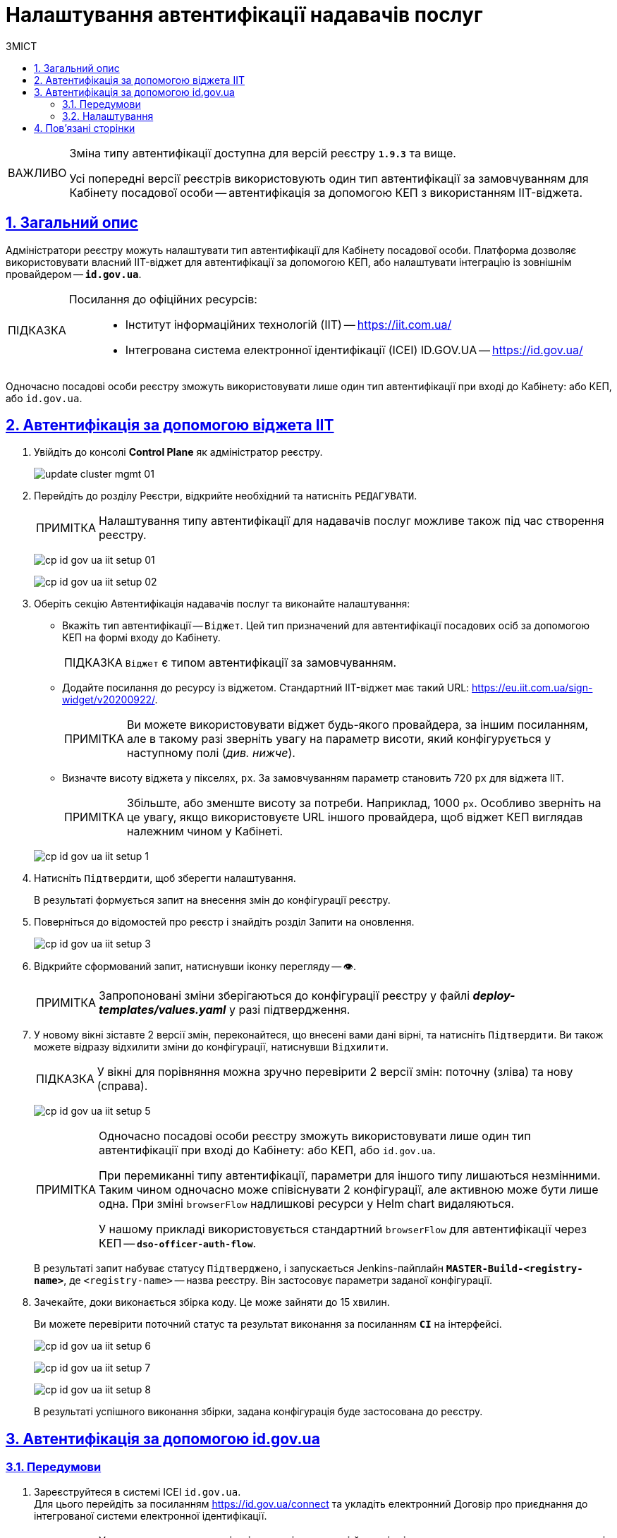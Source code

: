 :toc-title: ЗМІСТ
:toc: auto
:toclevels: 5
:experimental:
:important-caption:     ВАЖЛИВО
:note-caption:          ПРИМІТКА
:tip-caption:           ПІДКАЗКА
:warning-caption:       ПОПЕРЕДЖЕННЯ
:caution-caption:       УВАГА
:example-caption:           Приклад
:figure-caption:            Зображення
:table-caption:             Таблиця
:appendix-caption:          Додаток
:sectnums:
:sectnumlevels: 5
:sectanchors:
:sectlinks:
:partnums:

= Налаштування автентифікації надавачів послуг

[IMPORTANT]
====
Зміна типу автентифікації доступна для версій реєстру `*1.9.3*` та вище.

Усі попередні версії реєстрів використовують один тип автентифікації за замовчуванням для Кабінету посадової особи -- автентифікація за допомогою КЕП з використанням IIT-віджета.
====

== Загальний опис

Адміністратори реєстру можуть налаштувати тип автентифікації для Кабінету посадової особи. Платформа дозволяє використовувати [.underline]#власний IIT-віджет# для автентифікації за допомогою КЕП, або налаштувати інтеграцію із [.underline]#зовнішнім провайдером# -- `*id.gov.ua*`.

[TIP]
====
Посилання до офіційних ресурсів: ::
* Інститут інформаційних технологій (IIT) -- https://iit.com.ua/
* Інтегрована система
електронної ідентифікації (ICEI)
ID.GOV.UA -- https://id.gov.ua/
====

Одночасно посадові особи реєстру зможуть використовувати лише один тип автентифікації при вході до Кабінету: або КЕП, або `id.gov.ua`.

== Автентифікація за допомогою віджета IIT

. Увійдіть до консолі *Control Plane* як адміністратор реєстру.
+
image:admin:infrastructure/cluster-mgmt/update-cluster-mgmt-01.png[]

. Перейдіть до розділу [.underline]#Реєстри#, відкрийте необхідний та натисніть `РЕДАГУВАТИ`.
+
[NOTE]
====
Налаштування типу автентифікації для надавачів послуг можливе також під час створення реєстру.
====
+
image:registry-admin/cp-auth-setup-officers/cp-id-gov-ua-iit-setup-01.png[]
+
image:registry-admin/cp-auth-setup-officers/cp-id-gov-ua-iit-setup-02.png[]

. Оберіть секцію [.underline]#Автентифікація надавачів послуг# та виконайте налаштування:

* [.underline]#Вкажіть тип автентифікації# -- `Віджет`. Цей тип призначений для автентифікації посадових осіб за допомогою КЕП на формі входу до Кабінету.
+
TIP: `Віджет` є типом автентифікації за замовчуванням.

* [.underline]#Додайте посилання до ресурсу із віджетом#. Стандартний IIT-віджет має такий URL: https://eu.iit.com.ua/sign-widget/v20200922/.
+
[NOTE]
====
Ви можете використовувати віджет будь-якого провайдера, за іншим посиланням, але в такому разі зверніть увагу на параметр висоти, який конфігурується у наступному полі (_див. нижче_).
====

* Визначте висоту віджета у пікселях, `px`. За замовчуванням параметр становить 720 `px` для віджета IIT.
+
NOTE: Збільште, або зменште висоту за потреби. Наприклад, 1000 `px`. Особливо зверніть на це увагу, якщо використовуєте URL іншого провайдера, щоб віджет КЕП виглядав належним чином у Кабінеті.

+
image:registry-admin/cp-auth-setup-officers/cp-id-gov-ua-iit-setup-1.png[]

. Натисніть kbd:[Підтвердити], щоб зберегти налаштування.
+
В результаті формується запит на внесення змін до конфігурації реєстру.

. Поверніться до відомостей про реєстр і знайдіть розділ [.underline]#Запити на оновлення#.
+
image:registry-admin/cp-auth-setup-officers/cp-id-gov-ua-iit-setup-3.png[]

. Відкрийте сформований запит, натиснувши іконку перегляду -- 👁.
+
NOTE: Запропоновані зміни зберігаються до конфігурації реєстру у файлі *_deploy-templates/values.yaml_* у разі підтвердження.

. У новому вікні зіставте 2 версії змін, переконайтеся, що внесені вами дані вірні, та натисніть kbd:[Підтвердити]. Ви також можете відразу відхилити зміни до конфігурації, натиснувши kbd:[Відхилити].
+
TIP: У вікні для порівняння можна зручно перевірити 2 версії змін: поточну (зліва) та нову (справа).
+
image:registry-admin/cp-auth-setup-officers/cp-id-gov-ua-iit-setup-5.png[]
+
[NOTE]
====
Одночасно посадові особи реєстру зможуть використовувати лише один тип автентифікації при вході до Кабінету: [.underline]#або КЕП#, [.underline]#або `id.gov.ua`#.

При перемиканні типу автентифікації, параметри для іншого типу лишаються незмінними. Таким чином одночасно [.underline]#може співіснувати 2 конфігурації#, але [.underline]#активною може бути лише одна#. При зміні `browserFlow` надлишкові ресурси у Helm chart видаляються.

У нашому прикладі використовується стандартний `browserFlow` для автентифікації через КЕП -- `*dso-officer-auth-flow*`.
====

+
В результаті запит набуває статусу `Підтверджено`, і запускається Jenkins-пайплайн `*MASTER-Build-<registry-name>*`, де [.underline]#`<registry-name>`# -- назва реєстру. Він застосовує параметри заданої конфігурації.

. Зачекайте, доки виконається збірка коду. Це може зайняти до 15 хвилин.
+
Ви можете перевірити поточний статус та результат виконання за посиланням *`CI`* на інтерфейсі.
+
image:registry-admin/cp-auth-setup-officers/cp-id-gov-ua-iit-setup-6.png[]
+
image:registry-admin/cp-auth-setup-officers/cp-id-gov-ua-iit-setup-7.png[]
+
image:registry-admin/cp-auth-setup-officers/cp-id-gov-ua-iit-setup-8.png[]

+
В результаті успішного виконання збірки, задана конфігурація буде застосована до реєстру.

== Автентифікація за допомогою id.gov.ua

=== Передумови

. Зареєструйтеся в системі ICEI `id.gov.ua`. +
Для цього перейдіть за посиланням https://id.gov.ua/connect та укладіть електронний [.underline]#Договір про приєднання до інтегрованої системи електронної ідентифікації#.
+
[NOTE]
====
Укладання договору та інші супутні юридичні й технічні процедури виконуються на стороні `id.gov.ua` між власником даних (технічним адміністратором реєстру) та ІСЕІ.
====
. Після реєстрації клієнта (реєстру), отримайте від ICEI ідентифікатор клієнта в системі id.gov.ua (`client_id`) та пароль (`secret`).
. Використовуйте отримані дані при налаштуванні автентифікації з `id.gov.ua` в інтерфейсі *Control Plane*.

=== Налаштування

. Увійдіть до консолі *Control Plane* як адміністратор реєстру.
+
image:admin:infrastructure/cluster-mgmt/update-cluster-mgmt-01.png[]

. Перейдіть до розділу [.underline]#Реєстри#, відкрийте необхідний та натисніть `РЕДАГУВАТИ`.
+
[NOTE]
====
Налаштування типу автентифікації для надавачів послуг можливе також під час створення реєстру.
====
+
image:registry-admin/cp-auth-setup-officers/cp-id-gov-ua-iit-setup-01.png[]
+
image:registry-admin/cp-auth-setup-officers/cp-id-gov-ua-iit-setup-02.png[]

. Оберіть секцію [.underline]#Автентифікація надавачів послуг# та виконайте налаштування:

* [.underline]#Вкажіть тип автентифікації# -- `*id.gov.ua*`. Цей тип призначений для автентифікації посадових осіб за допомогою зовнішнього провайдера на формі входу до Кабінету.

* [.underline]#Додайте посилання до ресурсу#. Наприклад, URL може виглядати так: https://test.id.gov.ua?auth_type=dig_sign.
+
[IMPORTANT]
====
У query-параметрах запита (в URL після `*?*`) необхідно визначити доступні для посадової особи типи автентифікації через `id.gov.ua`.

Можливі значення для параметра `auth_type`:

* *`dig_sign`* -- автентифікація з цифровим підписом;
* *`bank_id`* -- автентифікація через `BankID`;
* *`diia_id`* -- автентифікація через  `Дія.Підпис`.

❗ Вкажіть лише *`auth_type=dig_sign`*, як це показано на прикладі. +
Це обумовлено тим, що методи `BankID` та `Дія.Підпис` не передають параметр `edrpou`, що необхідно для успішної автентифікації посадової особи в системі. Інші параметри, які потрібні для вдалої автентифікації посадової особи -- `drfo` та `fullName` (детальніше -- див. xref:user:citizen-officer-portal-auth.adoc[])
====

* [.underline]#Вкажіть ідентифікатор клієнта (`client_id`)#, отриманий в системі `id.gov.ua`. Наприклад, `17f33242543e4340b690391d6f1d1513`.
+
[TIP]
====
Ідентифікатор клієнта в системі id.gov.ua подібний до формату https://www.uuidgenerator.net/[UUID], але визначається без тире (`-`) між символами.
====

* [.underline]#Вкажіть клієнтський секрет (`secret`)#, отриманий в системі `id.gov.ua`.
+
TIP: Це може бути будь-який випадково згенерований пароль у системі id.gov.ua.

+
image:registry-admin/cp-auth-setup-officers/cp-id-gov-ua-iit-setup-2.png[]

. Натисніть kbd:[Підтвердити], щоб зберегти налаштування.
+
В результаті формується запит на внесення змін до конфігурації реєстру.

. Поверніться до відомостей про реєстр і знайдіть розділ [.underline]#Запити на оновлення#.
+
image:registry-admin/cp-auth-setup-officers/cp-id-gov-ua-iit-setup-3.png[]

. Відкрийте сформований запит, натиснувши іконку перегляду -- 👁.
+
NOTE: Запропоновані зміни зберігаються до конфігурації реєстру у файлі *_deploy-templates/values.yaml_* у разі підтвердження.

. У новому вікні зіставте 2 версії змін, переконайтеся, що внесені вами дані вірні, та натисніть kbd:[Підтвердити]. Ви також можете відразу відхилити зміни до конфігурації, натиснувши kbd:[Відхилити].
+
TIP: У вікні для порівняння можна зручно перевірити 2 версії змін: поточну (зліва) та нову (справа).
+
image:registry-admin/cp-auth-setup-officers/cp-id-gov-ua-iit-setup-4.png[]
+
[NOTE]
====
Одночасно посадові особи реєстру зможуть використовувати лише один тип автентифікації при вході до Кабінету: [.underline]#або КЕП#, [.underline]#або `id.gov.ua`#.

При перемиканні типу автентифікації, параметри для іншого типу лишаються незмінними. Таким чином одночасно [.underline]#може співіснувати 2 конфігурації#, але [.underline]#активною може бути лише одна#. При зміні `browserFlow` надлишкові ресурси у Helm chart видаляються.

У нашому прикладі використовується `browserFlow` для автентифікації із переадресацією до зовнішнього провайдера -- `*id-gov-ua-officer-redirector*`.
====

+
В результаті запит набуває статусу `Підтверджено`, і запускається Jenkins-пайплайн `*MASTER-Build-<registry-name>*`, де [.underline]#`<registry-name>`# -- назва реєстру. Він застосовує параметри заданої конфігурації.

. Зачекайте, доки виконається збірка коду. Це може зайняти до 15 хвилин.
+
Ви можете перевірити поточний статус та результат виконання за посиланням *`CI`* на інтерфейсі.
+
image:registry-admin/cp-auth-setup-officers/cp-id-gov-ua-iit-setup-6.png[]
+
image:registry-admin/cp-auth-setup-officers/cp-id-gov-ua-iit-setup-7.png[]
+
image:registry-admin/cp-auth-setup-officers/cp-id-gov-ua-iit-setup-8.png[]

+
В результаті успішного виконання збірки, задана конфігурація буде застосована до реєстру.

== Пов'язані сторінки

* xref:user:citizen-officer-portal-auth.adoc[]
